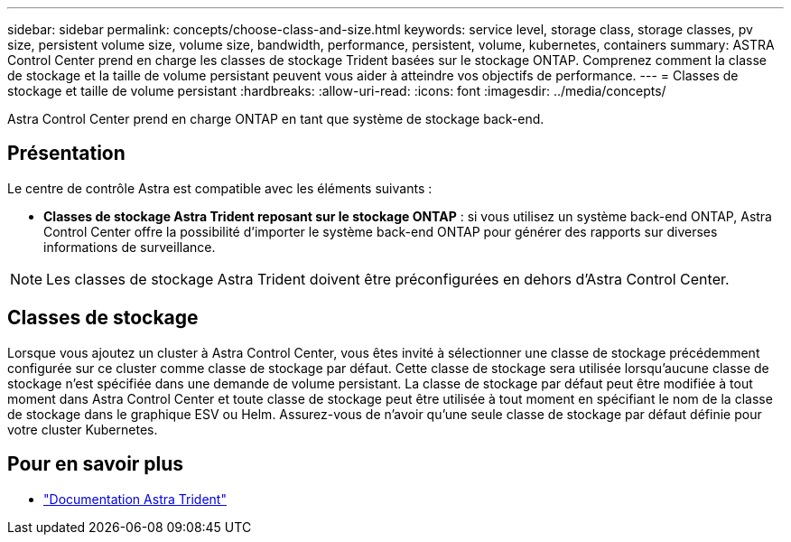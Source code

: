 ---
sidebar: sidebar 
permalink: concepts/choose-class-and-size.html 
keywords: service level, storage class, storage classes, pv size, persistent volume size, volume size, bandwidth, performance, persistent, volume, kubernetes, containers 
summary: ASTRA Control Center prend en charge les classes de stockage Trident basées sur le stockage ONTAP.  Comprenez comment la classe de stockage et la taille de volume persistant peuvent vous aider à atteindre vos objectifs de performance. 
---
= Classes de stockage et taille de volume persistant
:hardbreaks:
:allow-uri-read: 
:icons: font
:imagesdir: ../media/concepts/


[role="lead"]
Astra Control Center prend en charge ONTAP en tant que système de stockage back-end.



== Présentation

Le centre de contrôle Astra est compatible avec les éléments suivants :

* *Classes de stockage Astra Trident reposant sur le stockage ONTAP* : si vous utilisez un système back-end ONTAP, Astra Control Center offre la possibilité d'importer le système back-end ONTAP pour générer des rapports sur diverses informations de surveillance.



NOTE: Les classes de stockage Astra Trident doivent être préconfigurées en dehors d'Astra Control Center.



== Classes de stockage

Lorsque vous ajoutez un cluster à Astra Control Center, vous êtes invité à sélectionner une classe de stockage précédemment configurée sur ce cluster comme classe de stockage par défaut. Cette classe de stockage sera utilisée lorsqu'aucune classe de stockage n'est spécifiée dans une demande de volume persistant. La classe de stockage par défaut peut être modifiée à tout moment dans Astra Control Center et toute classe de stockage peut être utilisée à tout moment en spécifiant le nom de la classe de stockage dans le graphique ESV ou Helm. Assurez-vous de n'avoir qu'une seule classe de stockage par défaut définie pour votre cluster Kubernetes.



== Pour en savoir plus

* https://docs.netapp.com/us-en/trident/index.html["Documentation Astra Trident"^]


